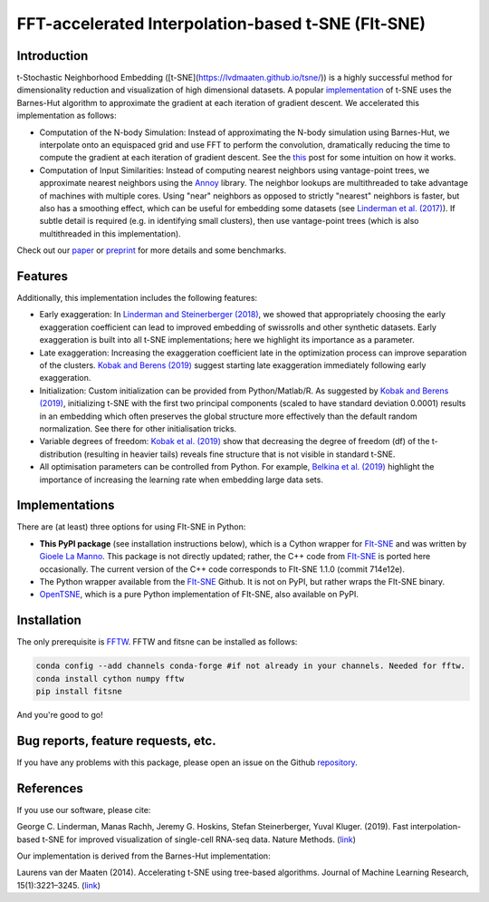 FFT-accelerated Interpolation-based t-SNE (FIt-SNE)
===================================================
Introduction
------------
t-Stochastic Neighborhood Embedding ([t-SNE](https://lvdmaaten.github.io/tsne/)) is a highly successful method for dimensionality reduction and visualization of high dimensional datasets.  A popular `implementation <https://github.com/lvdmaaten/bhtsne>`_ of t-SNE uses the Barnes-Hut algorithm to approximate the gradient at each iteration of gradient descent. We accelerated this implementation as follows:

- Computation of the N-body Simulation: Instead of approximating the N-body simulation using Barnes-Hut, we interpolate onto an equispaced grid and use FFT to perform the convolution, dramatically reducing the time to compute the gradient at each iteration of gradient descent. See the `this <http://gauss.math.yale.edu/~gcl22/blog/numerics/low-rank/t-sne/2018/01/11/low-rank-kernels.html>`_ post for some intuition on how it works.
- Computation of Input Similarities: Instead of computing nearest neighbors using vantage-point trees, we approximate nearest neighbors using the `Annoy <https://github.com/spotify/annoy>`_ library. The neighbor lookups are multithreaded to take advantage of machines with multiple cores. Using "near" neighbors as opposed to strictly "nearest" neighbors is faster, but also has a smoothing effect, which can be useful for embedding some datasets (see `Linderman et al. (2017) <https://arxiv.org/abs/1711.04712>`_). If subtle detail is required (e.g. in identifying small clusters), then use vantage-point trees (which is also multithreaded in this implementation).


Check out our `paper <https://www.nature.com/articles/s41592-018-0308-4>`_ or `preprint <https://arxiv.org/abs/1712.09005>`_ for more details and some benchmarks.

Features
--------
Additionally, this implementation includes the following features:

- Early exaggeration: In `Linderman and Steinerberger (2018) <https://epubs.siam.org/doi/abs/10.1137/18M1216134>`_, we showed that appropriately choosing the early exaggeration coefficient can lead to improved embedding of swissrolls and other synthetic datasets. Early exaggeration is built into all t-SNE implementations; here we highlight its importance as a parameter.
- Late exaggeration: Increasing the exaggeration coefficient late in the optimization process can improve separation of the clusters. `Kobak and Berens (2019) <https://www.nature.com/articles/s41467-019-13056-x>`_ suggest starting late exaggeration immediately following early exaggeration.
- Initialization: Custom initialization can be provided from Python/Matlab/R. As suggested by `Kobak and Berens (2019) <https://www.nature.com/articles/s41467-019-13056-x>`_, initializing t-SNE with the first two principal components (scaled to have standard deviation 0.0001) results in an embedding which often preserves the global structure more effectively than the default random normalization. See there for other initialisation tricks.
- Variable degrees of freedom: `Kobak et al. (2019) <https://ecmlpkdd2019.org/downloads/paper/327.pdf>`_ show that decreasing the degree of freedom (df) of the t-distribution (resulting in heavier tails)  reveals fine structure that is not visible in standard t-SNE.
- All optimisation parameters can be controlled from Python. For example, `Belkina et al. (2019) <https://www.nature.com/articles/s41467-019-13055-y>`_ highlight the importance of increasing the learning rate when embedding large data sets.

Implementations
---------------
There are (at least) three options for using FIt-SNE in Python:

- **This PyPI package** (see installation instructions below), which is a Cython wrapper for `FIt-SNE <https://github.com/KlugerLab/FIt-SNE>`_ and was written by `Gioele La Manno <https://twitter.com/GioeleLaManno>`_. This package is not directly updated; rather, the C++ code from `FIt-SNE <https://github.com/KlugerLab/FIt-SNE>`_ is ported here occasionally. The current version of the C++ code corresponds to FIt-SNE 1.1.0 (commit 714e12e).
- The Python wrapper available from the `FIt-SNE <https://github.com/KlugerLab/FIt-SNE>`_ Github. It is not on PyPI, but rather wraps the FIt-SNE binary.
- `OpenTSNE <https://github.com/pavlin-policar/openTSNE/>`_, which is a pure Python implementation of FIt-SNE, also available on PyPI.

Installation
------------
The only prerequisite is `FFTW <http://www.fftw.org/>`__. FFTW and fitsne can be installed as follows:

.. code:: bash

   conda config --add channels conda-forge #if not already in your channels. Needed for fftw.
   conda install cython numpy fftw
   pip install fitsne

And you're good to go!

Bug reports, feature requests, etc.
-------------------------------------
If you have any problems with this package, please open an issue on the Github `repository <https://github.com/KlugerLab/pyFIt-SNE>`__.

References
----------

If you use our software, please cite:

George C. Linderman, Manas Rachh, Jeremy G. Hoskins, Stefan Steinerberger, Yuval Kluger. (2019). Fast interpolation-based t-SNE for improved visualization of single-cell RNA-seq data. Nature Methods.  (`link <https://www.nature.com/articles/s41592-018-0308-4>`__)

Our implementation is derived from the Barnes-Hut implementation:

Laurens van der Maaten (2014). Accelerating t-SNE using tree-based
algorithms. Journal of Machine Learning Research, 15(1):3221–3245.
(`link <https://dl.acm.org/citation.cfm?id=2627435.2697068>`__)


